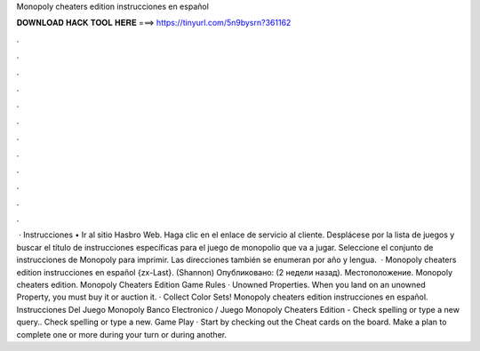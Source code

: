 Monopoly cheaters edition instrucciones en español

𝐃𝐎𝐖𝐍𝐋𝐎𝐀𝐃 𝐇𝐀𝐂𝐊 𝐓𝐎𝐎𝐋 𝐇𝐄𝐑𝐄 ===> https://tinyurl.com/5n9bysrn?361162

.

.

.

.

.

.

.

.

.

.

.

.

 · Instrucciones • Ir al sitio Hasbro Web. Haga clic en el enlace de servicio al cliente. Desplácese por la lista de juegos y buscar el título de instrucciones específicas para el juego de monopolio que va a jugar. Seleccione el conjunto de instrucciones de Monopoly para imprimir. Las direcciones también se enumeran por año y lengua.  · Monopoly cheaters edition instrucciones en español {zx-Last}. (Shannon) Опубликовано: (2 недели назад). Местоположение. Monopoly cheaters edition. Monopoly Cheaters Edition Game Rules · Unowned Properties. When you land on an unowned Property, you must buy it or auction it. · Collect Color Sets! Monopoly cheaters edition instrucciones en español. Instrucciones Del Juego Monopoly Banco Electronico / Juego Monopoly Cheaters Edition - Check spelling or type a new query.. Check spelling or type a new. Game Play · Start by checking out the Cheat cards on the board. Make a plan to complete one or more during your turn or during another.